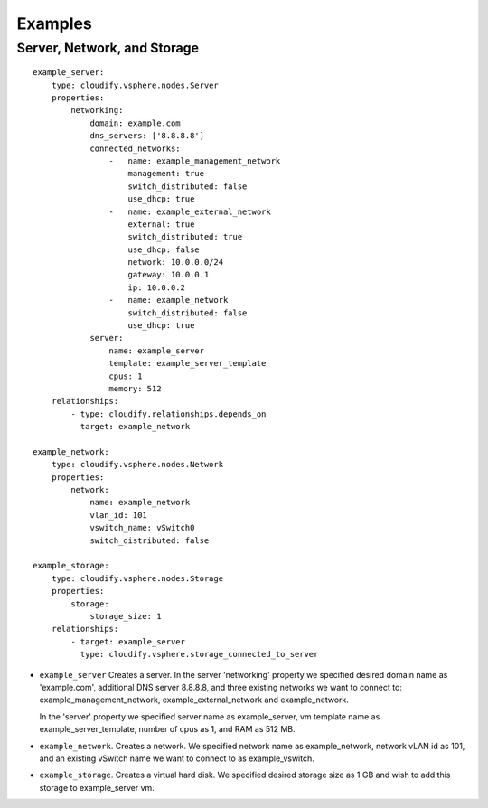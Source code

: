 .. highlight:: yaml

Examples
========

Server, Network, and Storage
----------------------------

::

  example_server:
      type: cloudify.vsphere.nodes.Server
      properties:
          networking:
              domain: example.com
              dns_servers: ['8.8.8.8']
              connected_networks:
                  -   name: example_management_network
                      management: true
                      switch_distributed: false
                      use_dhcp: true
                  -   name: example_external_network
                      external: true
                      switch_distributed: true
                      use_dhcp: false
                      network: 10.0.0.0/24
                      gateway: 10.0.0.1
                      ip: 10.0.0.2
                  -   name: example_network
                      switch_distributed: false
                      use_dhcp: true
              server:
                  name: example_server
                  template: example_server_template
                  cpus: 1
                  memory: 512
      relationships:
          - type: cloudify.relationships.depends_on
            target: example_network

  example_network:
      type: cloudify.vsphere.nodes.Network
      properties:
          network:
              name: example_network
              vlan_id: 101
              vswitch_name: vSwitch0
              switch_distributed: false

  example_storage:
      type: cloudify.vsphere.nodes.Storage
      properties:
          storage:
              storage_size: 1
      relationships:
          - target: example_server
            type: cloudify.vsphere.storage_connected_to_server


* ``example_server`` Creates a server. In the server 'networking' property we specified desired domain name as 'example.com', additional DNS server 8.8.8.8, and three existing networks we want to connect to: example_management_network, example_external_network and example_network.

  In the 'server' property we specified server name as example_server, vm template name as example_server_template, number of cpus as 1, and RAM as 512 MB.

* ``example_network``. Creates a network. We specified network name as example_network, network vLAN id as 101, and an existing vSwitch name we want to connect to as example_vswitch.

* ``example_storage``. Creates a virtual hard disk. We specified desired storage size as 1 GB and wish to add this storage to example_server vm.
